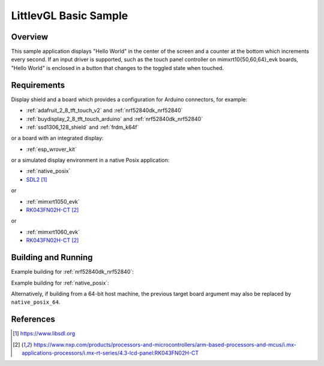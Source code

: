 .. _lvgl-sample:

LittlevGL Basic Sample
######################

Overview
********

This sample application displays "Hello World" in the center of the screen
and a counter at the bottom which increments every second. If an input driver
is supported, such as the touch panel controller on mimxrt10{50,60,64}_evk
boards, "Hello World" is enclosed in a button that changes to the toggled state
when touched.

Requirements
************

Display shield and a board which provides a configuration
for Arduino connectors, for example:

- :ref:`adafruit_2_8_tft_touch_v2` and :ref:`nrf52840dk_nrf52840`
- :ref:`buydisplay_2_8_tft_touch_arduino` and :ref:`nrf52840dk_nrf52840`
- :ref:`ssd1306_128_shield` and :ref:`frdm_k64f`

or a board with an integrated display:

- :ref:`esp_wrover_kit`

or a simulated display environment in a native Posix application:

- :ref:`native_posix`
- `SDL2`_

or

- :ref:`mimxrt1050_evk`
- `RK043FN02H-CT`_

or

- :ref:`mimxrt1060_evk`
- `RK043FN02H-CT`_

Building and Running
********************

Example building for :ref:`nrf52840dk_nrf52840`:

.. zephyr-app-commands::
   :zephyr-app: samples/subsys/display/lvgl
   :board: nrf52840dk_nrf52840
   :shield: adafruit_2_8_tft_touch_v2
   :goals: build flash

Example building for :ref:`native_posix`:

.. zephyr-app-commands::
   :zephyr-app: samples/subsys/display/lvgl
   :board: native_posix
   :goals: build run

Alternatively, if building from a 64-bit host machine, the previous target
board argument may also be replaced by ``native_posix_64``.

References
**********

.. target-notes::

.. _LittlevGL Web Page: https://littlevgl.com/
.. _SDL2: https://www.libsdl.org
.. _RK043FN02H-CT: https://www.nxp.com/products/processors-and-microcontrollers/arm-based-processors-and-mcus/i.mx-applications-processors/i.mx-rt-series/4.3-lcd-panel:RK043FN02H-CT
